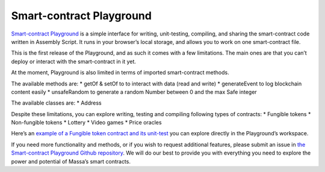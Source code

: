 .. _sc-playground:

Smart-contract Playground
=========================

`Smart-contract Playground <https://massa.net/sc-playground>`_ is a simple interface for writing, unit-testing, compiling, and sharing the smart-contract code written in Assembly Script. It runs in your browser’s local storage, and allows you to work on one smart-contract file. 

This is the first release of the Playground, and as such it comes with a few limitations. The main ones are that you can’t deploy or interact with the smart-contract in it yet. 

At the moment, Playground is also limited in terms of imported smart-contract methods.

The available methods are:
* getOf & setOf to to interact with data (read and write) 
* generateEvent to log blockchain content easily
* unsafeRandom to generate a random Number between 0 and the max Safe integer

The available classes are:
* Address

Despite these limitations, you can explore writing, testing and compiling following types of contracts:
* Fungible tokens
* Non-fungible tokens
* Lottery
* Video games
* Price oracles

Here’s an `example of a Fungible token contract and its unit-test <https://massa.net/sc-playground/?ext_code_url=https://raw.githubusercontent.com/massalabs/massa-sc-playground/main/examples/erc20.ts&ext_unit_test_url=https://raw.githubusercontent.com/massalabs/massa-sc-playground/main/examples/testERC20.ts>`_ you can explore directly in the Playground’s workspace. 

If you need more functionality and methods, or if you wish to request additional features, please submit an issue in `the Smart-contract Playground Github repository <https://github.com/massalabs/massa-sc-playground>`_. We will do our best to provide you with everything you need to explore the power and potential of Massa’s smart contracts.

